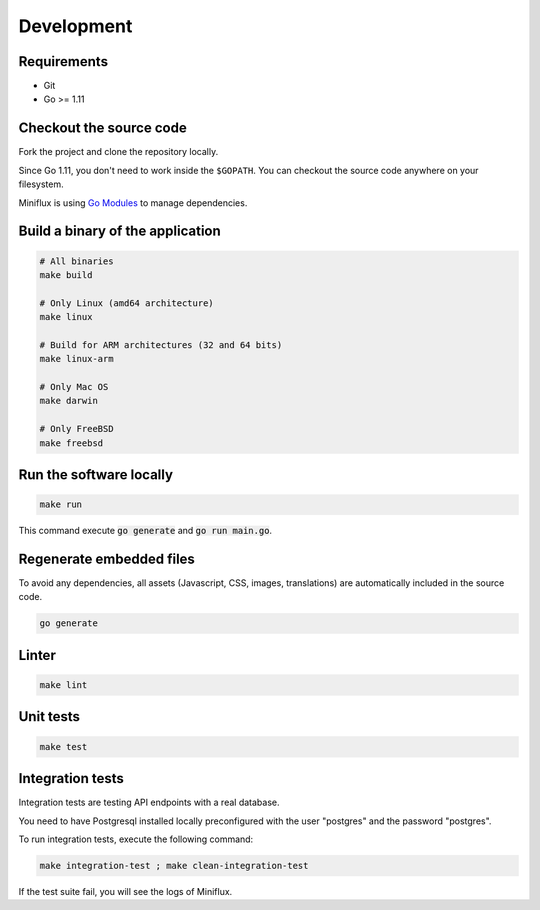 Development
===========

Requirements
------------

- Git
- Go >= 1.11

.. _checkout-sources:

Checkout the source code
------------------------

Fork the project and clone the repository locally.

Since Go 1.11, you don't need to work inside the ``$GOPATH``.
You can checkout the source code anywhere on your filesystem.

Miniflux is using `Go Modules <https://github.com/golang/go/wiki/Modules>`_ to manage dependencies.

Build a binary of the application
---------------------------------

.. code:: bash

    # All binaries
    make build

    # Only Linux (amd64 architecture)
    make linux

    # Build for ARM architectures (32 and 64 bits)
    make linux-arm

    # Only Mac OS
    make darwin

    # Only FreeBSD
    make freebsd

Run the software locally
------------------------

.. code:: bash

    make run

This command execute :code:`go generate` and :code:`go run main.go`.

Regenerate embedded files
-------------------------

To avoid any dependencies, all assets (Javascript, CSS, images, translations) are automatically included in the source code.

.. code:: bash

    go generate

Linter
------

.. code:: bash

    make lint

Unit tests
----------

.. code:: bash

    make test

Integration tests
-----------------

Integration tests are testing API endpoints with a real database.

You need to have Postgresql installed locally preconfigured with the user "postgres" and the password "postgres".

To run integration tests, execute the following command:

.. code:: bash

    make integration-test ; make clean-integration-test

If the test suite fail, you will see the logs of Miniflux.
